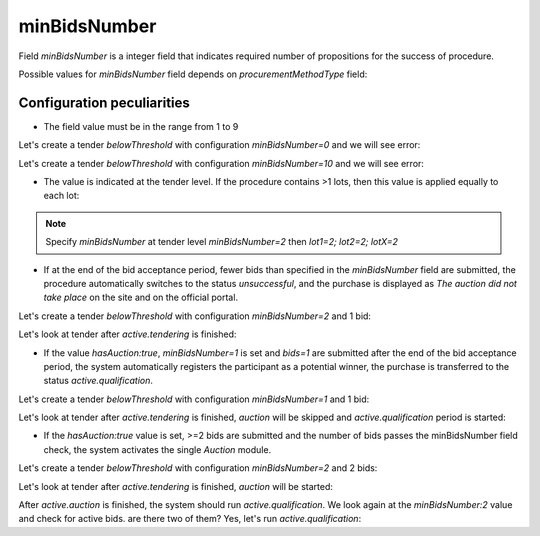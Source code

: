 .. _min_bids_number:

minBidsNumber
====================

Field `minBidsNumber` is a integer field that indicates required number of propositions for the success of procedure.

Possible values for `minBidsNumber` field depends on `procurementMethodType` field:

.. csv-table::
   :file: csv/min-bids-number-values.csv
   :header-rows: 1

Configuration peculiarities
----------------------------

* The field value must be in the range from 1 to 9

Let's create a tender `belowThreshold` with configuration `minBidsNumber=0` and we will see error:

.. http:example:: http/min-bids-number-invalid-value-1.http
   :code:

Let's create a tender `belowThreshold` with configuration `minBidsNumber=10` and we will see error:

.. http:example:: http/min-bids-number-invalid-value-2.http
   :code:

* The value is indicated at the tender level. If the procedure contains >1 lots, then this value is applied equally to each lot:

.. note::
    Specify `minBidsNumber` at tender level `minBidsNumber=2` then `lot1=2; lot2=2; lotX=2`

* If at the end of the bid acceptance period, fewer bids than specified in the `minBidsNumber` field are submitted, the procedure automatically switches to the status `unsuccessful`, and the purchase is displayed as `The auction did not take place` on the site and on the official portal.

Let's create a tender `belowThreshold` with configuration `minBidsNumber=2` and 1 bid:

.. http:example:: http/min-bids-number-tender-post-1.http
   :code:

Let's look at tender after `active.tendering` is finished:

.. http:example:: http/min-bids-number-tender-unsuccessful.http
   :code:

* If the value `hasAuction:true`, `minBidsNumber=1` is set and `bids=1` are submitted after the end of the bid acceptance period, the system automatically registers the participant as a potential winner, the purchase is transferred to the status `active.qualification`.

Let's create a tender `belowThreshold` with configuration `minBidsNumber=1` and 1 bid:

.. http:example:: http/min-bids-number-tender-post-2.http
   :code:

Let's look at tender after `active.tendering` is finished, `auction` will be skipped and `active.qualification` period is started:

.. http:example:: http/min-bids-number-tender-qualification-1.http
   :code:

* If the `hasAuction:true` value is set, >=2 bids are submitted and the number of bids passes the minBidsNumber field check, the system activates the single `Auction` module.

Let's create a tender `belowThreshold` with configuration `minBidsNumber=2` and 2 bids:

.. http:example:: http/min-bids-number-tender-post-3.http
   :code:

Let's look at tender after `active.tendering` is finished, `auction` will be started:

.. http:example:: http/min-bids-number-tender-auction.http
   :code:

After `active.auction` is finished, the system should run `active.qualification`.
We look again at the `minBidsNumber:2` value and check for active bids. are there two of them? Yes, let's run `active.qualification`:

.. http:example:: http/min-bids-number-tender-qualification-2.http
   :code:
